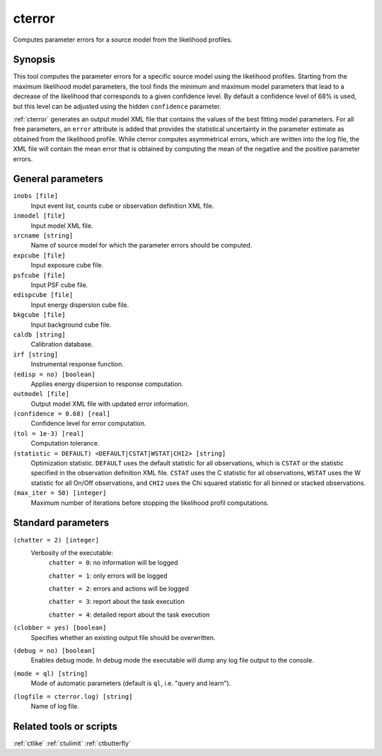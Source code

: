 .. _cterror:

cterror
=======

Computes parameter errors for a source model from the likelihood profiles.


Synopsis
--------

This tool computes the parameter errors for a specific source model using
the likelihood profiles. Starting from the maximum likelihood model parameters,
the tool finds the minimum and maximum model parameters that lead to a decrease
of the likelihood that corresponds to a given confidence level. By default a
confidence level of 68% is used, but this level can be adjusted using the hidden
``confidence`` parameter.

:ref:`cterror` generates an output model XML file that contains the values of the
best fitting model parameters. For all free parameters, an ``error`` attribute
is added that provides the statistical uncertainty in the parameter estimate
as obtained from the likelihood profile. While cterror computes asymmetrical
errors, which are written into the log file, the XML file will contain the 
mean error that is obtained by computing the mean of the negative and the
positive parameter errors.


General parameters
------------------

``inobs [file]``
    Input event list, counts cube or observation definition XML file.

``inmodel [file]``
    Input model XML file.

``srcname [string]``
    Name of source model for which the parameter errors should be computed.

``expcube [file]``
    Input exposure cube file.

``psfcube [file]``
    Input PSF cube file.

``edispcube [file]``
    Input energy dispersion cube file.

``bkgcube [file]``
    Input background cube file.

``caldb [string]``
    Calibration database.

``irf [string]``
    Instrumental response function.

``(edisp = no) [boolean]``
    Applies energy dispersion to response computation.

``outmodel [file]``
    Output model XML file with updated error information.

``(confidence = 0.68) [real]``
    Confidence level for error computation.

``(tol = 1e-3) [real]``
    Computation tolerance.

``(statistic = DEFAULT) <DEFAULT|CSTAT|WSTAT|CHI2> [string]``
    Optimization statistic. ``DEFAULT`` uses the default statistic for all
    observations, which is ``CSTAT`` or the statistic specified in the
    observation definition XML file. ``CSTAT`` uses the C statistic for
    all observations, ``WSTAT`` uses the W statistic for all On/Off
    observations, and ``CHI2`` uses the Chi squared statistic for all
    binned or stacked observations.

``(max_iter = 50) [integer]``
    Maximum number of iterations before stopping the likelihood
    profil computations.


Standard parameters
-------------------

``(chatter = 2) [integer]``
    Verbosity of the executable:
     ``chatter = 0``: no information will be logged

     ``chatter = 1``: only errors will be logged

     ``chatter = 2``: errors and actions will be logged

     ``chatter = 3``: report about the task execution

     ``chatter = 4``: detailed report about the task execution

``(clobber = yes) [boolean]``
    Specifies whether an existing output file should be overwritten.

``(debug = no) [boolean]``
    Enables debug mode. In debug mode the executable will dump any log file output to the console.

``(mode = ql) [string]``
    Mode of automatic parameters (default is ``ql``, i.e. "query and learn").

``(logfile = cterror.log) [string]``
    Name of log file.


Related tools or scripts
------------------------

:ref:`ctlike`
:ref:`ctulimit`
:ref:`ctbutterfly`
